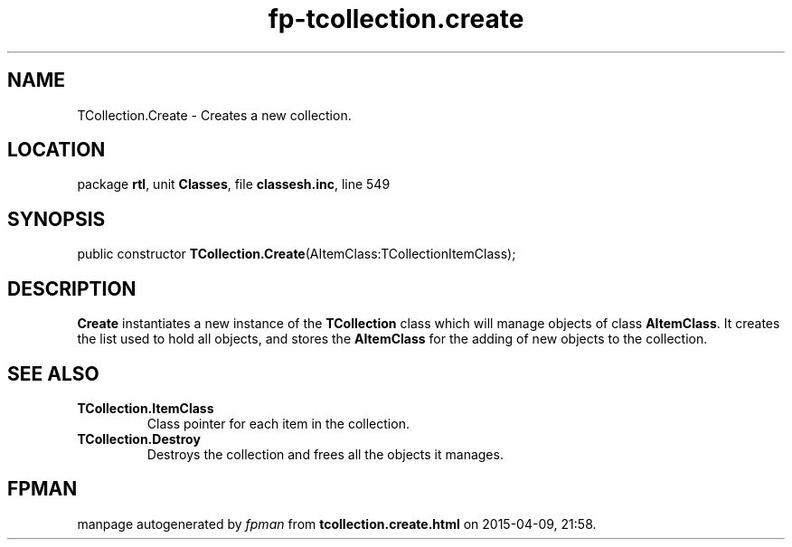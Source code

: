 .\" file autogenerated by fpman
.TH "fp-tcollection.create" 3 "2014-03-14" "fpman" "Free Pascal Programmer's Manual"
.SH NAME
TCollection.Create - Creates a new collection.
.SH LOCATION
package \fBrtl\fR, unit \fBClasses\fR, file \fBclassesh.inc\fR, line 549
.SH SYNOPSIS
public constructor \fBTCollection.Create\fR(AItemClass:TCollectionItemClass);
.SH DESCRIPTION
\fBCreate\fR instantiates a new instance of the \fBTCollection\fR class which will manage objects of class \fBAItemClass\fR. It creates the list used to hold all objects, and stores the \fBAItemClass\fR for the adding of new objects to the collection.


.SH SEE ALSO
.TP
.B TCollection.ItemClass
Class pointer for each item in the collection.
.TP
.B TCollection.Destroy
Destroys the collection and frees all the objects it manages.

.SH FPMAN
manpage autogenerated by \fIfpman\fR from \fBtcollection.create.html\fR on 2015-04-09, 21:58.


